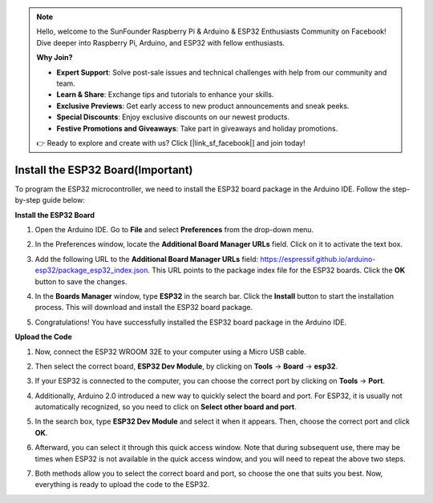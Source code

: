 .. note::

    Hello, welcome to the SunFounder Raspberry Pi & Arduino & ESP32 Enthusiasts Community on Facebook! Dive deeper into Raspberry Pi, Arduino, and ESP32 with fellow enthusiasts.

    **Why Join?**

    - **Expert Support**: Solve post-sale issues and technical challenges with help from our community and team.
    - **Learn & Share**: Exchange tips and tutorials to enhance your skills.
    - **Exclusive Previews**: Get early access to new product announcements and sneak peeks.
    - **Special Discounts**: Enjoy exclusive discounts on our newest products.
    - **Festive Promotions and Giveaways**: Take part in giveaways and holiday promotions.

    👉 Ready to explore and create with us? Click [|link_sf_facebook|] and join today!

Install the ESP32 Board(Important)
===========================================

To program the ESP32 microcontroller, we need to install the ESP32 board package in the Arduino IDE. Follow the step-by-step guide below:

**Install the ESP32 Board**

#. Open the Arduino IDE. Go to **File** and select **Preferences** from the drop-down menu.

   .. image:: img/install_esp32_1.png

#. In the Preferences window, locate the **Additional Board Manager URLs** field. Click on it to activate the text box.

   .. image:: img/install_esp32_2.png

#. Add the following URL to the **Additional Board Manager URLs** field: https://espressif.github.io/arduino-esp32/package_esp32_index.json. This URL points to the package index file for the ESP32 boards. Click the **OK** button to save the changes.

   .. image:: img/install_esp32_3.png

#. In the **Boards Manager** window, type **ESP32** in the search bar. Click the **Install** button to start the installation process. This will download and install the ESP32 board package.

   .. image:: img/install_esp32_4.png

#. Congratulations! You have successfully installed the ESP32 board package in the Arduino IDE. 

**Upload the Code**

#. Now, connect the ESP32 WROOM 32E to your computer using a Micro USB cable. 

   .. image:: img/plugin_esp32.png
       :width: 80%
       :align: center

#. Then select the correct board, **ESP32 Dev Module**, by clicking on **Tools** -> **Board** -> **esp32**.

   .. image:: img/install_esp32_5.png
      :width: 100%

#. If your ESP32 is connected to the computer, you can choose the correct port by clicking on **Tools** -> **Port**.

   .. image:: img/install_esp32_6.png
      :width: 100%

#. Additionally, Arduino 2.0 introduced a new way to quickly select the board and port. For ESP32, it is usually not automatically recognized, so you need to click on **Select other board and port**.

   .. image:: img/install_esp32_7.png
      :width: 80%

#. In the search box, type **ESP32 Dev Module** and select it when it appears. Then, choose the correct port and click **OK**.

   .. image:: img/install_esp32_8.png
      :width: 90%

#. Afterward, you can select it through this quick access window. Note that during subsequent use, there may be times when ESP32 is not available in the quick access window, and you will need to repeat the above two steps.

   .. image:: img/install_esp32_9.png
      :width: 80%

#. Both methods allow you to select the correct board and port, so choose the one that suits you best. Now, everything is ready to upload the code to the ESP32.




